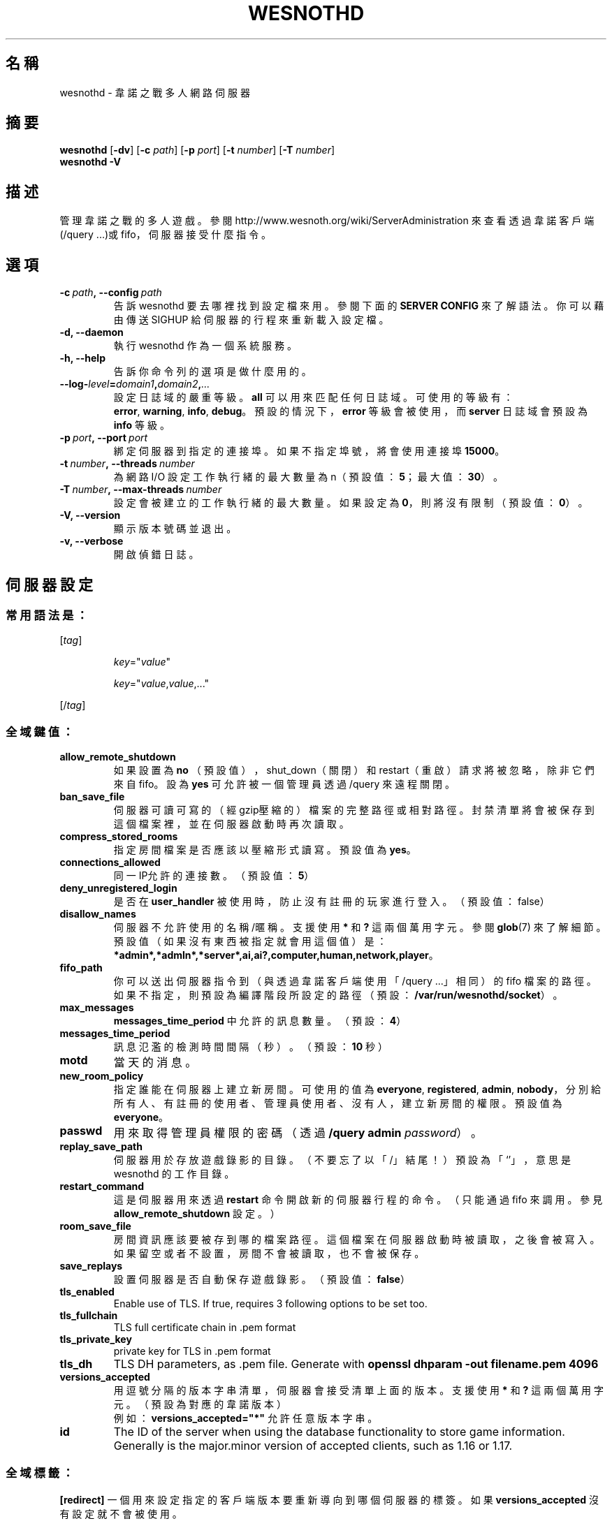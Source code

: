 .\" This program is free software; you can redistribute it and/or modify
.\" it under the terms of the GNU General Public License as published by
.\" the Free Software Foundation; either version 2 of the License, or
.\" (at your option) any later version.
.\"
.\" This program is distributed in the hope that it will be useful,
.\" but WITHOUT ANY WARRANTY; without even the implied warranty of
.\" MERCHANTABILITY or FITNESS FOR A PARTICULAR PURPOSE.  See the
.\" GNU General Public License for more details.
.\"
.\" You should have received a copy of the GNU General Public License
.\" along with this program; if not, write to the Free Software
.\" Foundation, Inc., 51 Franklin Street, Fifth Floor, Boston, MA  02110-1301  USA
.\"
.
.\"*******************************************************************
.\"
.\" This file was generated with po4a. Translate the source file.
.\"
.\"*******************************************************************
.TH WESNOTHD 6 2022 wesnothd 韋諾之戰多人網路伺服器
.
.SH 名稱
.
wesnothd \- 韋諾之戰多人網路伺服器
.
.SH 摘要
.
\fBwesnothd\fP [\|\fB\-dv\fP\|] [\|\fB\-c\fP \fIpath\fP\|] [\|\fB\-p\fP \fIport\fP\|] [\|\fB\-t\fP
\fInumber\fP\|] [\|\fB\-T\fP \fInumber\fP\|]
.br
\fBwesnothd\fP \fB\-V\fP
.
.SH 描述
.
管理韋諾之戰的多人遊戲。參閱 http://www.wesnoth.org/wiki/ServerAdministration
來查看透過韋諾客戶端(/query ...)或 fifo，伺服器接受什麼指令。
.
.SH 選項
.
.TP 
\fB\-c\ \fP\fIpath\fP\fB,\ \-\-config\fP\fI\ path\fP
告訴 wesnothd 要去哪裡找到設定檔來用。參閱下面的 \fBSERVER CONFIG\fP 來了解語法。你可以藉由傳送 SIGHUP
給伺服器的行程來重新載入設定檔。
.TP 
\fB\-d, \-\-daemon\fP
執行 wesnothd 作為一個系統服務。
.TP 
\fB\-h, \-\-help\fP
告訴你命令列的選項是做什麼用的。
.TP 
\fB\-\-log\-\fP\fIlevel\fP\fB=\fP\fIdomain1\fP\fB,\fP\fIdomain2\fP\fB,\fP\fI...\fP
設定日誌域的嚴重等級。\fBall\fP 可以用來匹配任何日誌域。可使用的等級有：\fBerror\fP,\ \fBwarning\fP,\ \fBinfo\fP,\ \fBdebug\fP。預設的情況下，\fBerror\fP 等級會被使用，而 \fBserver\fP 日誌域會預設為 \fBinfo\fP 等級。
.TP 
\fB\-p\ \fP\fIport\fP\fB,\ \-\-port\fP\fI\ port\fP
綁定伺服器到指定的連接埠。如果不指定埠號，將會使用連接埠 \fB15000\fP。
.TP 
\fB\-t\ \fP\fInumber\fP\fB,\ \-\-threads\fP\fI\ number\fP
為網路 I/O 設定工作執行緒的最大數量為 n（預設值：\fB5\fP；最大值：\fB30\fP）。
.TP 
\fB\-T\ \fP\fInumber\fP\fB,\ \-\-max\-threads\fP\fI\ number\fP
設定會被建立的工作執行緒的最大數量。如果設定為 \fB0\fP，則將沒有限制（預設值：\fB0\fP）。
.TP 
\fB\-V, \-\-version\fP
顯示版本號碼並退出。
.TP 
\fB\-v, \-\-verbose\fP
開啟偵錯日誌。
.
.SH 伺服器設定
.
.SS 常用語法是：
.
.P
[\fItag\fP]
.IP
\fIkey\fP="\fIvalue\fP"
.IP
\fIkey\fP="\fIvalue\fP,\fIvalue\fP,..."
.P
[/\fItag\fP]
.
.SS 全域鍵值：
.
.TP 
\fBallow_remote_shutdown\fP
如果設置為 \fBno\fP （預設值），shut_down（關閉）和 restart（重啟）請求將被忽略，除非它們來自 fifo。設為 \fByes\fP
可允許被一個管理員透過 /query 來遠程關閉。
.TP 
\fBban_save_file\fP
伺服器可讀可寫的（經gzip壓縮的）檔案的完整路徑或相對路徑。封禁清單將會被保存到這個檔案裡，並在伺服器啟動時再次讀取。
.TP 
\fBcompress_stored_rooms\fP
指定房間檔案是否應該以壓縮形式讀寫。預設值為 \fByes\fP。
.TP 
\fBconnections_allowed\fP
同一IP允許的連接數。（預設值：\fB5\fP）
.TP 
\fBdeny_unregistered_login\fP
是否在 \fBuser_handler\fP 被使用時，防止沒有註冊的玩家進行登入。（預設值：false）
.TP 
\fBdisallow_names\fP
伺服器不允許使用的名稱/暱稱。支援使用 \fB*\fP 和 \fB?\fP 這兩個萬用字元。參閱 \fBglob\fP(7)
來了解細節。預設值（如果沒有東西被指定就會用這個值）是：\fB*admin*,*admln*,*server*,ai,ai?,computer,human,network,player\fP。
.TP 
\fBfifo_path\fP
你可以送出伺服器指令到（與透過韋諾客戶端使用「/query ...」相同）的 fifo
檔案的路徑。如果不指定，則預設為編譯階段所設定的路徑（預設：\fB/var/run/wesnothd/socket\fP）。
.TP 
\fBmax_messages\fP
\fBmessages_time_period\fP 中允許的訊息數量。（預設：\fB4\fP）
.TP 
\fBmessages_time_period\fP
訊息氾濫的檢測時間間隔（秒）。（預設：\fB10\fP 秒）
.TP 
\fBmotd\fP
當天的消息。
.TP 
\fBnew_room_policy\fP
指定誰能在伺服器上建立新房間。可使用的值為 \fBeveryone\fP, \fBregistered\fP, \fBadmin\fP,
\fBnobody\fP，分別給所有人、有註冊的使用者、管理員使用者、沒有人，建立新房間的權限。預設值為 \fBeveryone\fP。
.TP 
\fBpasswd\fP
用來取得管理員權限的密碼（透過 \fB/query admin \fP\fIpassword\fP）。
.TP 
\fBreplay_save_path\fP
伺服器用於存放遊戲錄影的目錄。（不要忘了以「/」結尾！）預設為「`'」，意思是 wesnothd 的工作目錄。
.TP 
\fBrestart_command\fP
這是伺服器用來透過 \fBrestart\fP 命令開啟新的伺服器行程的命令。（只能通過 fifo 來調用。參見
\fBallow_remote_shutdown\fP 設定。）
.TP 
\fBroom_save_file\fP
房間資訊應該要被存到哪的檔案路徑。這個檔案在伺服器啟動時被讀取，之後會被寫入。如果留空或者不設置，房間不會被讀取，也不會被保存。
.TP 
\fBsave_replays\fP
設置伺服器是否自動保存遊戲錄影。（預設值：\fBfalse\fP）
.TP 
\fBtls_enabled\fP
Enable use of TLS. If true, requires 3 following options to be set too.
.TP 
\fBtls_fullchain\fP
TLS full certificate chain in .pem format
.TP 
\fBtls_private_key\fP
private key for TLS in .pem format
.TP 
\fBtls_dh\fP
TLS DH parameters, as .pem file. Generate with \fBopenssl dhparam \-out
filename.pem 4096\fP
.TP 
\fBversions_accepted\fP
用逗號分隔的版本字串清單，伺服器會接受清單上面的版本。支援使用 \fB*\fP 和 \fB?\fP 這兩個萬用字元。（預設為對應的韋諾版本）
.br
例如：\fBversions_accepted="*"\fP 允許任意版本字串。
.TP 
\fBid\fP
The ID of the server when using the database functionality to store game
information. Generally is the major.minor version of accepted clients, such
as 1.16 or 1.17.
.
.SS 全域標籤：
.
.P
\fB[redirect]\fP 一個用來設定指定的客戶端版本要重新導向到哪個伺服器的標簽。如果 \fBversions_accepted\fP
沒有設定就不會被使用。
.RS
.TP 
\fBhost\fP
重新導向到的伺服器地址。
.TP 
\fBport\fP
連結的連接埠。
.TP 
\fBversion\fP
用逗號分隔的版本清單，作為重新導向的依據。支援使用 \fB*\fP 和 \fB?\fP 這兩個萬用字元。
.RE
.P
\fB[ban_time]\fP 一個用來替臨時性的封禁時間長度定義方便的關鍵字的標籤。
.RS
.TP 
\fBname\fP
名稱用來參照到封禁時間。
.TP 
\fBtime\fP
時間長度定義。格式為：%d[%s[%d%s[...]]]。其中 %s 是s（秒）, m（分鐘）, h（小時）, D（天）, M（月）, Y（年），%d
是一個數字。如果不指定時間單位，預設為分鐘(m)。例如：\fBtime=\"1D12h30m\"\fP 的結果是1天12小時30分的封禁。
.RE
.P
\fB[proxy]\fP 一個告訴伺服器扮演代理伺服器的角色，把連入的使用者請求導向到指定的伺服器的標籤。與 \fB[redirect]\fP 接受一樣的鍵值。
.RE
.P
\fB[user_handler]\fP 配置使用者處理程序。如果配置中沒有 \fB[user_handler]\fP
區塊，伺服器將以不提供任何暱稱註冊服務的方式來運行。所有額外的 \fBforum_user_handler\fP
所需要用來運行的表格可以在韋諾的原始碼倉庫中的 table_definitions.sql 中被找到。需要啟用 MySQL 支援，以 cmake
來說要使用 \fBENABLE_MYSQL\fP；以 scons 來說要使用 \fBforum_user_handler\fP。
.RS
.TP 
\fBdb_host\fP
資料庫伺服器的主機名
.TP 
\fBdb_name\fP
資料庫的名稱
.TP 
\fBdb_user\fP
用來登入資料庫的使用者名稱
.TP 
\fBdb_password\fP
這個使用者的密碼
.TP 
\fBdb_users_table\fP
The name of the table in which your phpbb forum saves its user data. Most
likely this will be <table\-prefix>_users (e.g. phpbb3_users).
.TP 
\fBdb_extra_table\fP
wesnothd 將在其中保存其自己的有關使用者資料的表格名稱。
.TP 
\fBdb_game_info_table\fP
wesnothd 將在其中保存其自己的有關遊戲資料的表格名稱。
.TP 
\fBdb_game_player_info_table\fP
wesnothd 將在其中保存其自己的有關每場遊戲中的玩家資料的表格名稱。
.TP 
\fBdb_game_modification_info_table\fP
wesnothd 將在其中保存其自己的有關每場遊戲中被使用的模組的資料的表格名稱。
.TP 
\fBdb_user_group_table\fP
The name of the table in which your phpbb forum saves its user group
data. Most likely this will be <table\-prefix>_user_group
(e.g. phpbb3_user_group).
.TP 
\fBdb_connection_history_table\fP
The name of the table in which to store login/logout times. Also used for
matching IPs to users and vice versa.
.TP 
\fBdb_topics_table\fP
The name of the table in which your phpbb forum saves its topic (thread)
information. Most likely this will be <table\-prefix>_topics
(e.g. phpbb3_topics).
.TP 
\fBdb_banlist_table\fP
The name of the table in which your phpbb forum saves its user bans
data. Most likely this will be <table\-prefix>_banlist
(e.g. phpbb3_banlist).
.TP 
\fBmp_mod_group\fP
被視為具有審核權限的論壇組的 ID。
.RE
.
.SH 退出狀態碼
.
正常退出的狀態碼為 0，此時伺服器被適當地關閉。退出狀態碼 2 表示命令列選項有錯誤。
.
.SH 作者
.
由 David White <davidnwhite@verizon.net> 編寫。經 Nils Kneuper
<crazy\-ivanovic@gmx.net>, ott <ott@gaon.net> 和 Soliton
<soliton.de@gmail.com> 修改。這個手冊最早由Cyril Bouthors
<cyril@bouthors.org> 編寫。
.br
拜訪官方網站：http://www.wesnoth.org/
.
.SH 著作權
.
Copyright \(co 2003\-2022 David White <davidnwhite@verizon.net>
.br
這是一個自由軟體，這個軟體採用由自由軟體協會(FSF)所發佈的GPLv2授權協議。沒有保證，甚至對「可銷售性」和「對某一特定目的的適用性」也沒有保證。本段翻譯文字不具法律效力，如有需要請參閱原文或者是
GPLv2 授權條款。
.
.SH 參見
.
\fBwesnoth\fP(6)

